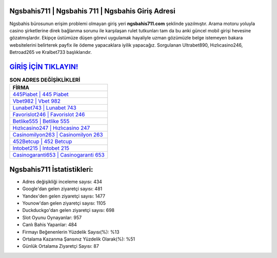 ﻿Ngsbahis711 | Ngsbahis 711 | Ngsbahis Giriş Adresi
===================================

.. image:: images/ngsbahis-giris.jpg
   :width: 600
   
Ngsbahis bürosunun erişim problemi olmayan giriş yeri **ngsbahis711.com** şeklinde yazılmıştır. Arama motoru yoluyla casino şirketlerine direk bağlanma sorunu ile karşılaşan rulet tutkunları tam da bu anki güncel mobil girişi hevesine gözatmışlardır. Ekipçe üstümüze düşen görevi uygulamak hayaliyle uzman gözümüzle belge istemeyen bakara websitelerini belirterek payfix ile ödeme yapacaklara iyilik yapacağız. Sorgulanan Ultrabet890, Hızlıcasino246, Betroad265 ve Kralbet733 başlıklarıdır.

`GİRİŞ İÇİN TIKLAYIN! <https://uclck.me/gonow>`_
==============

.. list-table:: **SON ADRES DEĞİŞİKLİKLERİ**
   :widths: 100
   :header-rows: 1

   * - FİRMA
   * - `445Piabet | 445 Piabet <445piabet-445-piabet-piabet-giris-adresi.html>`_
   * - `Vbet982 | Vbet 982 <vbet982-vbet-982-vbet-giris-adresi.html>`_
   * - `Lunabet743 | Lunabet 743 <lunabet743-lunabet-743-lunabet-giris-adresi.html>`_	 
   * - `Favorislot246 | Favorislot 246 <favorislot246-favorislot-246-favorislot-giris-adresi.html>`_	 
   * - `Betlike555 | Betlike 555 <betlike555-betlike-555-betlike-giris-adresi.html>`_ 
   * - `Hızlıcasino247 | Hızlıcasino 247 <hizlicasino247-hizlicasino-247-hizlicasino-giris-adresi.html>`_
   * - `Casinomilyon263 | Casinomilyon 263 <casinomilyon263-casinomilyon-263-casinomilyon-giris-adresi.html>`_	 
   * - `452Betcup | 452 Betcup <452betcup-452-betcup-betcup-giris-adresi.html>`_
   * - `Intobet215 | Intobet 215 <intobet215-intobet-215-intobet-giris-adresi.html>`_
   * - `Casinogaranti653 | Casinogaranti 653 <casinogaranti653-casinogaranti-653-casinogaranti-giris-adresi.html>`_
	 
Ngsbahis711 İstatistikleri:
===================================	 
* Adres değişikliği inceleme sayısı: 434
* Google'dan gelen ziyaretçi sayısı: 481
* Yandex'den gelen ziyaretçi sayısı: 1477
* Younow'dan gelen ziyaretçi sayısı: 1105
* Duckduckgo'dan gelen ziyaretçi sayısı: 698
* Slot Oyunu Oynayanlar: 957
* Canlı Bahis Yapanlar: 484
* Firmayı Beğenenlerin Yüzdelik Sayısı(%): %13
* Ortalama Kazanma Şansınız Yüzdelik Olarak(%): %51
* Günlük Ortalama Ziyaretçi Sayısı: 87
